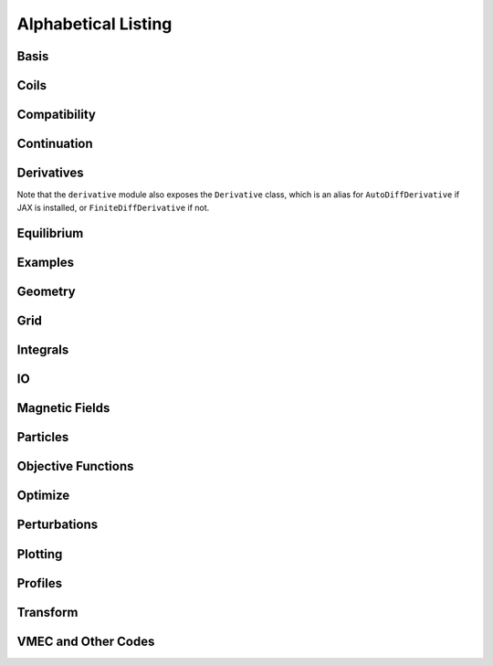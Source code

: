 ====================
Alphabetical Listing
====================

Basis
*****

.. autosummary::
    :toctree: _api/basis/
    :recursive:
    :template: class.rst

    desc.basis.ChebyshevPolynomial
    desc.basis.ChebyshevDoubleFourierBasis
    desc.basis.DoubleFourierSeries
    desc.basis.FourierSeries
    desc.basis.FourierZernikeBasis
    desc.basis.PowerSeries
    desc.basis.ZernikePolynomial



Coils
*****

.. autosummary::
    :toctree: _api/coils/
    :recursive:
    :template: class.rst

    desc.coils.CoilSet
    desc.coils.FourierPlanarCoil
    desc.coils.FourierRZCoil
    desc.coils.FourierXYCoil
    desc.coils.FourierXYZCoil
    desc.coils.MixedCoilSet
    desc.coils.SplineXYZCoil
    desc.coils.initialize_helical_coils
    desc.coils.initialize_modular_coils
    desc.coils.initialize_saddle_coils

Compatibility
*************

.. autosummary::
    :toctree: _api/compat
    :recursive:

    desc.compat.contract_equilibrium
    desc.compat.ensure_positive_jacobian
    desc.compat.flip_helicity
    desc.compat.flip_theta
    desc.compat.rescale
    desc.compat.rotate_zeta


Continuation
************
.. autosummary::
    :toctree: _api/continuation
    :recursive:

    desc.continuation.solve_continuation
    desc.continuation.solve_continuation_automatic

Derivatives
***********
Note that the ``derivative`` module also exposes the ``Derivative`` class, which is an alias for ``AutoDiffDerivative`` if JAX is installed, or ``FiniteDiffDerivative`` if not.

.. autosummary::
    :toctree: _api/derivatives
    :recursive:
    :template: class.rst

    desc.derivatives.AutoDiffDerivative
    desc.derivatives.FiniteDiffDerivative

Equilibrium
***********

.. autosummary::
    :toctree: _api/equilibrium
    :recursive:
    :template: class.rst

    desc.equilibrium.Equilibrium
    desc.equilibrium.EquilibriaFamily

Examples
********

.. autosummary::
    :toctree: _api/examples
    :recursive:

    desc.examples.get
    desc.examples.listall

Geometry
********

.. autosummary::
   :toctree: _api/geometry/
   :recursive:
   :template: class.rst

    desc.geometry.FourierPlanarCurve
    desc.geometry.FourierRZCurve
    desc.geometry.FourierRZToroidalSurface
    desc.geometry.FourierXYCurve
    desc.geometry.FourierXYZCurve
    desc.geometry.SplineXYZCurve
    desc.geometry.ZernikeRZToroidalSection

Grid
****

.. autosummary::
    :toctree: _api/grid/
    :recursive:
    :template: class.rst

    desc.grid.ConcentricGrid
    desc.grid.Grid
    desc.grid.LinearGrid
    desc.grid.QuadratureGrid
    desc.grid.find_least_rational_surfaces
    desc.grid.find_most_rational_surfaces

Integrals
*********

.. autosummary::
    :toctree: _api/integrals
    :recursive:
    :template: class.rst

    desc.integrals.Bounce2D
    desc.integrals.Bounce1D

IO
***

.. autosummary::
    :toctree: _api/io/
    :recursive:
    :template: class.rst

    desc.io.load

Magnetic Fields
***************

.. autosummary::
    :toctree: _api/magnetic_fields
    :recursive:
    :template: class.rst

    desc.magnetic_fields.CurrentPotentialField
    desc.magnetic_fields.FourierCurrentPotentialField
    desc.magnetic_fields.DommaschkPotentialField
    desc.magnetic_fields.MagneticFieldFromUser
    desc.magnetic_fields.OmnigenousField
    desc.magnetic_fields.PoloidalMagneticField
    desc.magnetic_fields.ScalarPotentialField
    desc.magnetic_fields.ScaledMagneticField
    desc.magnetic_fields.SplineMagneticField
    desc.magnetic_fields.SumMagneticField
    desc.magnetic_fields.ToroidalMagneticField
    desc.magnetic_fields.VectorPotentialField
    desc.magnetic_fields.VerticalMagneticField
    desc.magnetic_fields.field_line_integrate
    desc.magnetic_fields.read_BNORM_file
    desc.magnetic_fields.solve_regularized_surface_current


Particles
*********

.. autosummary::
    :toctree: _api/particles
    :recursive:
    :template: class.rst

    desc.particles.CurveParticleInitializer
    desc.particles.ManualParticleInitializerFlux
    desc.particles.ManualParticleInitializerLab
    desc.particles.SurfaceParticleInitializer
    desc.particles.SlowingDownGuidingCenterTrajectory
    desc.particles.VacuumGuidingCenterTrajectory


Objective Functions
*******************

.. autosummary::
    :toctree: _api/objectives
    :recursive:
    :template: class.rst

    desc.objectives.AspectRatio
    desc.objectives.BallooningStability
    desc.objectives.BootstrapRedlConsistency
    desc.objectives.BoundaryError
    desc.objectives.BScaleLength
    desc.objectives.CoilArclengthVariance
    desc.objectives.CoilCurrentLength
    desc.objectives.CoilCurvature
    desc.objectives.CoilIntegratedCurvature
    desc.objectives.CoilLength
    desc.objectives.CoilSetLinkingNumber
    desc.objectives.CoilSetMinDistance
    desc.objectives.CoilTorsion
    desc.objectives.CurrentDensity
    desc.objectives.EffectiveRipple
    desc.objectives.Elongation
    desc.objectives.Energy
    desc.objectives.ExternalObjective
    desc.objectives.FixAnisotropy
    desc.objectives.FixAtomicNumber
    desc.objectives.FixAxisR
    desc.objectives.FixAxisZ
    desc.objectives.FixBoundaryR
    desc.objectives.FixBoundaryZ
    desc.objectives.FixCoilCurrent
    desc.objectives.FixCurrent
    desc.objectives.FixElectronDensity
    desc.objectives.FixElectronTemperature
    desc.objectives.FixIonTemperature
    desc.objectives.FixIota
    desc.objectives.FixModeR
    desc.objectives.FixModeZ
    desc.objectives.FixNearAxisR
    desc.objectives.FixNearAxisZ
    desc.objectives.FixNearAxisLambda
    desc.objectives.FixOmniBmax
    desc.objectives.FixOmniMap
    desc.objectives.FixOmniWell
    desc.objectives.FixParameters
    desc.objectives.FixPressure
    desc.objectives.FixPsi
    desc.objectives.FixSumCoilCurrent
    desc.objectives.FixSumModesLambda
    desc.objectives.FixSumModesR
    desc.objectives.FixSumModesZ
    desc.objectives.FixThetaSFL
    desc.objectives.ForceBalance
    desc.objectives.ForceBalanceAnisotropic
    desc.objectives.FusionPower
    desc.objectives.GammaC
    desc.objectives.GenericObjective
    desc.objectives.get_equilibrium_objective
    desc.objectives.get_fixed_axis_constraints
    desc.objectives.get_fixed_boundary_constraints
    desc.objectives.get_NAE_constraints
    desc.objectives.GoodCoordinates
    desc.objectives.HeatingPowerISS04
    desc.objectives.HelicalForceBalance
    desc.objectives.Isodynamicity
    desc.objectives.LinearObjectiveFromUser
    desc.objectives.LinkingCurrentConsistency
    desc.objectives.MagneticWell
    desc.objectives.MeanCurvature
    desc.objectives.MercierStability
    desc.objectives.MirrorRatio
    desc.objectives.ObjectiveFromUser
    desc.objectives.ObjectiveFunction
    desc.objectives.Omnigenity
    desc.objectives.PlasmaCoilSetDistanceBound
    desc.objectives.PlasmaCoilSetMinDistance
    desc.objectives.PlasmaVesselDistance
    desc.objectives.Pressure
    desc.objectives.PrincipalCurvature
    desc.objectives.QuadraticFlux
    desc.objectives.QuasisymmetryBoozer
    desc.objectives.QuasisymmetryTripleProduct
    desc.objectives.QuasisymmetryTwoTerm
    desc.objectives.RadialForceBalance
    desc.objectives.RotationalTransform
    desc.objectives.Shear
    desc.objectives.SurfaceCurrentRegularization
    desc.objectives.SurfaceQuadraticFlux
    desc.objectives.ToroidalCurrent
    desc.objectives.ToroidalFlux
    desc.objectives.VacuumBoundaryError
    desc.objectives.Volume


Optimize
********

.. autosummary::
   :toctree: _api/optimize
   :recursive:
   :template: class.rst

   desc.optimize.Optimizer
   desc.optimize.fmin_auglag
   desc.optimize.fmintr
   desc.optimize.lsq_auglag
   desc.optimize.lsqtr
   desc.optimize.register_optimizer
   desc.optimize.sgd

Perturbations
*************

.. autosummary::
    :toctree: _api/perturbations
    :recursive:

    desc.perturbations.get_deltas
    desc.perturbations.perturb
    desc.perturbations.optimal_perturb

Plotting
********

.. autosummary::
    :toctree: _api/plotting
    :recursive:

    desc.plotting.plot_1d
    desc.plotting.plot_2d
    desc.plotting.plot_3d
    desc.plotting.plot_basis
    desc.plotting.plot_boozer_modes
    desc.plotting.plot_boozer_surface
    desc.plotting.plot_boundaries
    desc.plotting.plot_boundary
    desc.plotting.plot_coefficients
    desc.plotting.plot_coils
    desc.plotting.plot_comparison
    desc.plotting.plot_field_lines
    desc.plotting.plot_fsa
    desc.plotting.plot_grid
    desc.plotting.plot_logo
    desc.plotting.plot_qs_error
    desc.plotting.plot_section
    desc.plotting.plot_surfaces
    desc.plotting.plot_particle_trajectories
    desc.plotting.poincare_plot

Profiles
********

.. autosummary::
    :toctree: _api/profiles
    :recursive:
    :template: class.rst

    desc.profiles.FourierZernikeProfile
    desc.profiles.HermiteSplineProfile
    desc.profiles.MTanhProfile
    desc.profiles.PowerProfile
    desc.profiles.PowerSeriesProfile
    desc.profiles.ProductProfile
    desc.profiles.ScaledProfile
    desc.profiles.SplineProfile
    desc.profiles.SumProfile
    desc.profiles.TwoPowerProfile

Transform
*********

.. autosummary::
   :toctree: _api/transform/
   :recursive:
   :template: class.rst

   desc.transform.Transform

VMEC and Other Codes
********************

.. autosummary::
    :toctree: _api/vmec/
    :recursive:
    :template: class.rst

    desc.vmec.VMECIO
    desc.vmec_utils.make_boozmn_output
